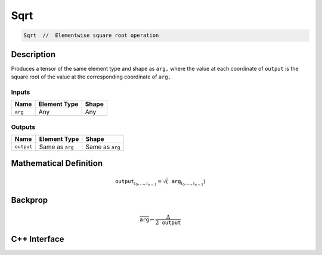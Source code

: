 .. sqrt.rst:

####
Sqrt
####

.. code-block:: cpp

   Sqrt  //  Elementwise square root operation


Description
===========

Produces a tensor of the same element type and shape as ``arg,``
where the value at each coordinate of ``output`` is the square root
of the value at the corresponding coordinate of ``arg.``

Inputs
------

+-----------------+-------------------------+--------------------------------+
| Name            | Element Type            | Shape                          |
+=================+=========================+================================+
| ``arg``         | Any                     | Any                            |
+-----------------+-------------------------+--------------------------------+

Outputs
-------

+-----------------+-------------------------+--------------------------------+
| Name            | Element Type            | Shape                          |
+=================+=========================+================================+
| ``output``      | Same as ``arg``         | Same as ``arg``                |
+-----------------+-------------------------+--------------------------------+


Mathematical Definition
=======================

.. math::

   \mathtt{output}_{i_0, \ldots, i_{n-1}} = \sqrt(\mathtt{arg}_{i_0, \ldots, i_{n-1}})

Backprop
========

.. math::

   \overline{\mathtt{arg}} \leftarrow \frac{\Delta}{2 \mathtt{output}}

C++ Interface
=============

.. doxygenclass:: ngraph::op::Sqrt
   :project: ngraph
   :members:
